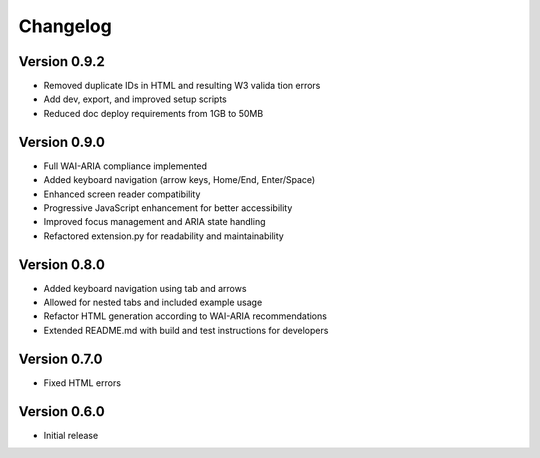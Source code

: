Changelog
=========

Version 0.9.2
-------------

* Removed duplicate IDs in HTML and resulting W3 valida tion errors
* Add dev, export, and improved setup scripts
* Reduced doc deploy requirements from 1GB to 50MB

Version 0.9.0
-------------

* Full WAI-ARIA compliance implemented
* Added keyboard navigation (arrow keys, Home/End, Enter/Space)
* Enhanced screen reader compatibility
* Progressive JavaScript enhancement for better accessibility
* Improved focus management and ARIA state handling
* Refactored extension.py for readability and maintainability

Version 0.8.0
-------------

* Added keyboard navigation using tab and arrows
* Allowed for nested tabs and included example usage
* Refactor HTML generation according to WAI-ARIA recommendations
* Extended README.md with build and test instructions for developers

Version 0.7.0
-------------

* Fixed HTML errors

Version 0.6.0
-------------

* Initial release
